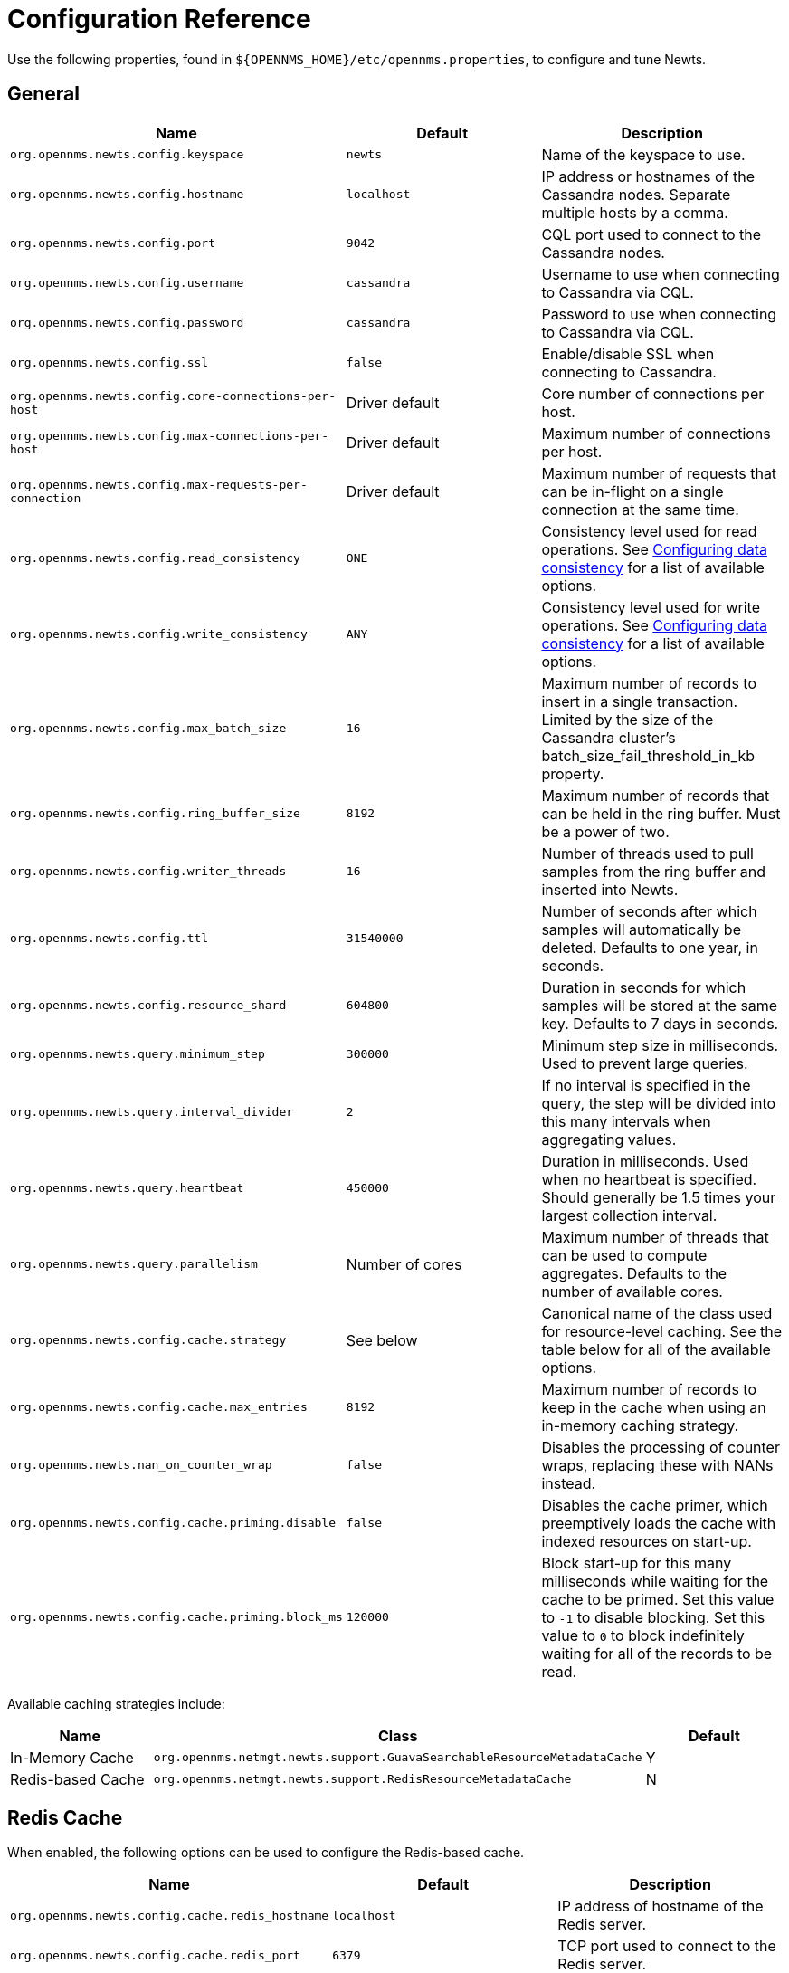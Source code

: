 
= Configuration Reference

Use the following properties, found in `$\{OPENNMS_HOME}/etc/opennms.properties`, to configure and tune Newts.

[[ga-opennms-operation-newts-properties-general]]
== General
[options="header, %autowidth"]
|===
| Name                                            | Default              | Description
| `org.opennms.newts.config.keyspace`             | `newts`              | Name of the keyspace to use.
| `org.opennms.newts.config.hostname`             | `localhost`          | IP address or hostnames of the Cassandra nodes. Separate multiple hosts by a comma.
| `org.opennms.newts.config.port`                 | `9042`               | CQL port used to connect to the Cassandra nodes.
| `org.opennms.newts.config.username`             | `cassandra`          | Username to use when connecting to Cassandra via CQL.
| `org.opennms.newts.config.password`             | `cassandra`          | Password to use when connecting to Cassandra via CQL.
| `org.opennms.newts.config.ssl`                  | `false`              | Enable/disable SSL when connecting to Cassandra.
| `org.opennms.newts.config.core-connections-per-host`   | Driver default | Core number of connections per host.
| `org.opennms.newts.config.max-connections-per-host`    | Driver default | Maximum number of connections per host.
| `org.opennms.newts.config.max-requests-per-connection` | Driver default | Maximum number of requests that can be in-flight on a single connection at the same time.
| `org.opennms.newts.config.read_consistency`     | `ONE`                | Consistency level used for read operations.
                                                                           See http://docs.datastax.com/en/cassandra/2.1/cassandra/dml/dml_config_consistency_c.html[Configuring data consistency] for a list of available options.
| `org.opennms.newts.config.write_consistency`    | `ANY`                | Consistency level used for write operations.
                                                                           See http://docs.datastax.com/en/cassandra/2.1/cassandra/dml/dml_config_consistency_c.html[Configuring data consistency] for a list of available options.
| `org.opennms.newts.config.max_batch_size`       | `16`                 | Maximum number of records to insert in a single transaction. Limited by the size of the Cassandra cluster's batch_size_fail_threshold_in_kb property.
| `org.opennms.newts.config.ring_buffer_size`     | `8192`               | Maximum number of records that can be held in the ring buffer. Must be a power of two.
| `org.opennms.newts.config.writer_threads`       | `16`                 | Number of threads used to pull samples from the ring buffer and inserted into Newts.
| `org.opennms.newts.config.ttl`                  | `31540000`           | Number of seconds after which samples will automatically be deleted. Defaults to one year, in seconds.
| `org.opennms.newts.config.resource_shard`       | `604800`             | Duration in seconds for which samples will be stored at the same key. Defaults to 7 days in seconds.
| `org.opennms.newts.query.minimum_step`          | `300000`             | Minimum step size in milliseconds. Used to prevent large queries.
| `org.opennms.newts.query.interval_divider`      | `2`                  | If no interval is specified in the query, the step will be divided into this many intervals when aggregating values.
| `org.opennms.newts.query.heartbeat`             | `450000`             | Duration in milliseconds. Used when no heartbeat is specified. Should generally be 1.5 times your largest collection interval.
| `org.opennms.newts.query.parallelism`           | Number of cores      | Maximum number of threads that can be used to compute aggregates. Defaults to the number of available cores.
| `org.opennms.newts.config.cache.strategy`       | See below           | Canonical name of the class used for resource-level caching. See the table below for all of the available options.
| `org.opennms.newts.config.cache.max_entries`    | `8192`               | Maximum number of records to keep in the cache when using an in-memory caching strategy.
| `org.opennms.newts.nan_on_counter_wrap`         | `false`              | Disables the processing of counter wraps, replacing these with NANs instead.
| `org.opennms.newts.config.cache.priming.disable`  | `false`            | Disables the cache primer, which preemptively loads the cache with indexed resources on start-up.
| `org.opennms.newts.config.cache.priming.block_ms` | `120000`           | Block start-up for this many milliseconds while waiting for the cache to be primed.
                                                                           Set this value to `-1` to disable blocking.
                                                                           Set this value to `0` to block indefinitely waiting for all of the records to be read.
|===

Available caching strategies include:

[options="header, %autowidth, footer"]
|===
| Name                        | Class                                                                   | Default
| In-Memory Cache             | `org.opennms.netmgt.newts.support.GuavaSearchableResourceMetadataCache` | Y
| Redis-based Cache           | `org.opennms.netmgt.newts.support.RedisResourceMetadataCache`           | N
|===

[[ga-opennms-operation-newts-properties-redis-cache]]
== Redis Cache

When enabled, the following options can be used to configure the Redis-based cache.

[options="header, %autowidth"]
|===
| Name                                            | Default              | Description
| `org.opennms.newts.config.cache.redis_hostname` | `localhost`          | IP address of hostname of the Redis server.
| `org.opennms.newts.config.cache.redis_port`     | `6379`               | TCP port used to connect to the Redis server.
|===

== Recommendations

You will likely want to change the values of `cache.max_entries` and the `ring_buffer_size` to suit your installation.

{page-component-title} caches metadata related to resources to avoid writing redundant records in Cassandra.
If you are collecting data from a large number of resources, you should increase the `cache.max_entries` to reflect the number of resources you are collecting from, with a suitable buffer.

The samples the collectors gather are temporarily stored in a ring buffer before they are persisted to Cassandra using Newts.
You should increase the value of the `ring_buffer_size` if you expect large peaks of collectors returning at once or latency in persisting these to Cassandra.
However, note that the memory the ring buffer uses is reserved, and larger values may require an increased heap size.

Newts uses cache priming to help reduce the number of records that need to be indexed after restarting {page-component-title}.
This works by rebuilding the cache using the index data that has already been persisted in Cassandra.
If you continue to see large spikes of index-related inserts after rebooting, consider increasing the amount of time spent priming the cache.
